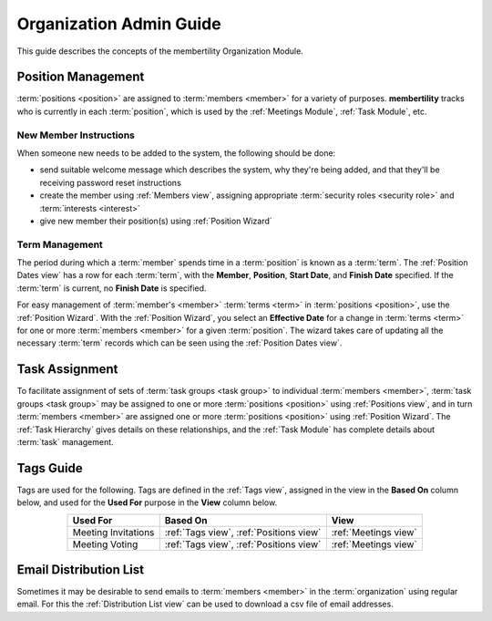===========================================
Organization Admin Guide
===========================================

This guide describes the concepts of the membertility Organization Module.

.. _Position Management:

Position Management
=============================
:term:`positions <position>` are assigned to :term:`members <member>` for a variety of purposes. **membertility** tracks
who is currently in each :term:`position`, which is used by the :ref:`Meetings Module`, :ref:`Task Module`, etc.

New Member Instructions
---------------------------------
.. this section is duplicated between organization-guide and super-admin-guide, and should be kept consistent

When someone new needs to be added to the system, the following should be done:

* send suitable welcome message which describes the system, why they're being added, and that they'll be receiving
  password reset instructions
* create the member using :ref:`Members view`, assigning appropriate :term:`security roles <security role>` and
  :term:`interests <interest>`
* give new member their position(s) using :ref:`Position Wizard`

Term  Management
---------------------------------
The period during which a :term:`member` spends time in a :term:`position` is known as a :term:`term`. The
:ref:`Position Dates view` has a row for each :term:`term`, with the **Member**, **Position**, **Start Date**, and
**Finish Date** specified. If the :term:`term` is current, no **Finish Date** is specified.

For easy management of :term:`member's <member>` :term:`terms <term>` in :term:`positions <position>`, use the
:ref:`Position Wizard`. With the :ref:`Position Wizard`, you select an **Effective Date** for a change in
:term:`terms <term>` for one or more :term:`members <member>` for a given :term:`position`. The wizard takes care of
updating all the necessary :term:`term` records which can be seen using the :ref:`Position Dates view`.

Task Assignment
=====================
To facilitate assignment of sets of :term:`task groups <task group>` to individual :term:`members <member>`,
:term:`task groups <task group>` may be assigned to one or more :term:`positions <position>` using :ref:`Positions view`,
and in turn :term:`members <member>` are assigned one or more :term:`positions <position>` using :ref:`Position Wizard`.
The :ref:`Task Hierarchy` gives details on these relationships, and the :ref:`Task Module` has complete
details about :term:`task` management.

.. _Tags Guide:

Tags Guide
=============
Tags are used for the following. Tags are defined in the :ref:`Tags view`, assigned in the view in the **Based On**
column below, and used for the **Used For** purpose in the **View** column below.

.. list-table::
    :header-rows: 1
    :stub-columns: 0
    :align: center

    *   - Used For
        - Based On
        - View
    *   - Meeting Invitations
        - :ref:`Tags view`, :ref:`Positions view`
        - :ref:`Meetings view`
    *   - Meeting Voting
        - :ref:`Tags view`, :ref:`Positions view`
        - :ref:`Meetings view`


.. _Email Distribution List:

Email Distribution List
===========================

Sometimes it may be desirable to send emails to :term:`members <member>` in the :term:`organization` using regular
email. For this the :ref:`Distribution List view` can be used to download a csv file of email addresses.
